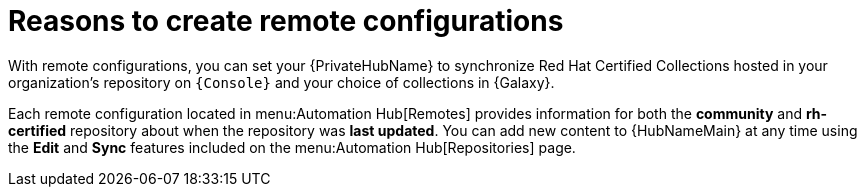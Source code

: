 [id="con-remote-repos"]

= Reasons to create remote configurations

With remote configurations, you can set your {PrivateHubName} to synchronize Red Hat Certified Collections hosted in your organization's repository on `{Console}` and your choice of collections in {Galaxy}.

Each remote configuration located in menu:Automation Hub[Remotes] provides information for both the *community* and *rh-certified* repository about when the repository was *last updated*.
You can add new content to {HubNameMain} at any time using the *Edit* and *Sync* features included on the menu:Automation Hub[Repositories] page.
